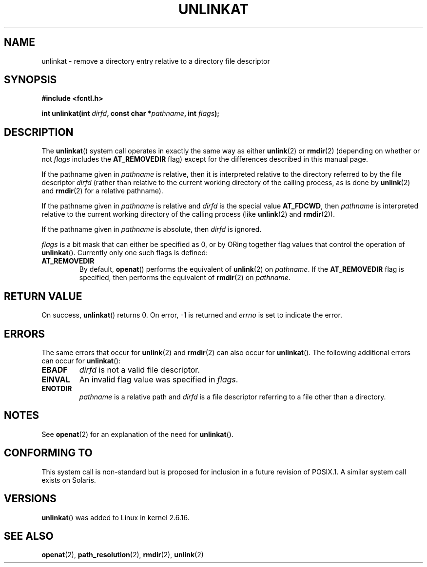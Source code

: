 .\" Hey Emacs! This file is -*- nroff -*- source.
.\"
.\" This manpage is Copyright (C) 2006, Michael Kerrisk
.\"
.\" Permission is granted to make and distribute verbatim copies of this
.\" manual provided the copyright notice and this permission notice are
.\" preserved on all copies.
.\"
.\" Permission is granted to copy and distribute modified versions of this
.\" manual under the conditions for verbatim copying, provided that the
.\" entire resulting derived work is distributed under the terms of a
.\" permission notice identical to this one.
.\" 
.\" Since the Linux kernel and libraries are constantly changing, this
.\" manual page may be incorrect or out-of-date.  The author(s) assume no
.\" responsibility for errors or omissions, or for damages resulting from
.\" the use of the information contained herein.  The author(s) may not
.\" have taken the same level of care in the production of this manual,
.\" which is licensed free of charge, as they might when working
.\" professionally.
.\" 
.\" Formatted or processed versions of this manual, if unaccompanied by
.\" the source, must acknowledge the copyright and authors of this work.
.\"
.\"
.TH UNLINKAT 2 2006-04-10 "Linux 2.6.16" "Linux Programmer's Manual"
.SH NAME
unlinkat \- remove a directory entry relative to a directory file descriptor
.SH SYNOPSIS
.nf
.B #include <fcntl.h>
.sp
.BI "int unlinkat(int " dirfd ", const char *" pathname ", int " flags );
.fi
.SH DESCRIPTION
The
.BR unlinkat ()
system call operates in exactly the same way as either
.BR unlink (2)
or 
.BR rmdir (2)
(depending on whether or not
.I flags
includes the
.B AT_REMOVEDIR
flag)
except for the differences described in this manual page.

If the pathname given in 
.I pathname
is relative, then it is interpreted relative to the directory
referred to by the file descriptor
.IR dirfd 
(rather than relative to the current working directory of 
the calling process, as is done by
.BR unlink (2)
and
.BR rmdir (2)
for a relative pathname).

If the pathname given in 
.I pathname
is relative and 
.I dirfd
is the special value
.BR AT_FDCWD ,
then
.I pathname
is interpreted relative to the current working 
directory of the calling process (like
.BR unlink (2)
and
.BR rmdir (2)).

If the pathname given in
.IR pathname
is absolute, then 
.I dirfd 
is ignored.

.I flags
is a bit mask that can either be specified as 0, or by ORing
together flag values that control the operation of 
.BR unlinkat ().
Currently only one such flags is defined:
.TP
.B AT_REMOVEDIR
By default,
.BR openat ()
performs the equivalent of
.BR unlink (2)
on
.IR pathname .
If the 
.B AT_REMOVEDIR
flag is specified, then
performs the equivalent of 
.BR rmdir (2)
on
.IR pathname .
.SH "RETURN VALUE"
On success,
.BR unlinkat () 
returns 0.  
On error, \-1 is returned and
.I errno
is set to indicate the error.
.SH ERRORS
The same errors that occur for
.BR unlink (2)
and
.BR rmdir (2)
can also occur for
.BR unlinkat ().
The following additional errors can occur for 
.BR unlinkat ():
.TP
.B EBADF
.I dirfd
is not a valid file descriptor.
.TP
.B EINVAL
An invalid flag value was specified in
.IR flags .
.TP
.B ENOTDIR
.I pathname
is a relative path and
.I dirfd
is a file descriptor referring to a file other than a directory.
.SH NOTES
See
.BR openat (2)
for an explanation of the need for
.BR unlinkat ().
.SH "CONFORMING TO"
This system call is non-standard but is proposed
for inclusion in a future revision of POSIX.1.
A similar system call exists on Solaris.
.SH VERSIONS
.BR unlinkat ()
was added to Linux in kernel 2.6.16.
.SH "SEE ALSO"
.BR openat (2),
.BR path_resolution (2),
.BR rmdir (2),
.BR unlink (2)
